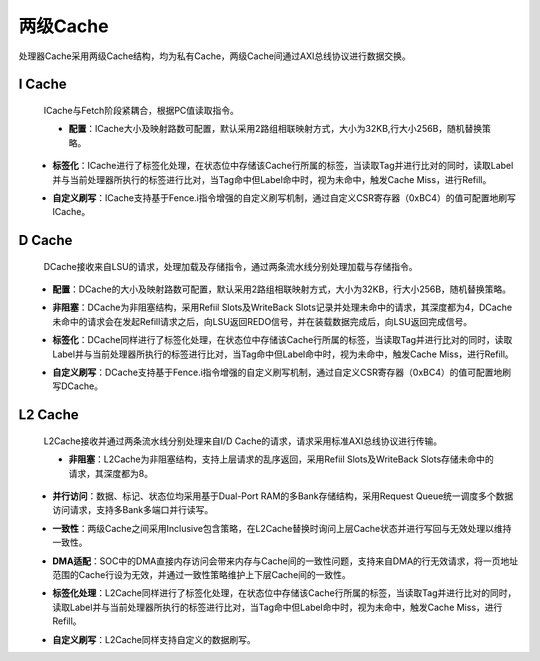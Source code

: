.. role:: raw-html-m2r(raw)
   :format: html

两级Cache
============================

处理器Cache采用两级Cache结构，均为私有Cache，两级Cache间通过AXI总线协议进行数据交换。

I Cache
--------------------------
 ICache与Fetch阶段紧耦合，根据PC值读取指令。

 - **配置**：ICache大小及映射路数可配置，默认采用2路组相联映射方式，大小为32KB,行大小256B，随机替换策略。
\
 - **标签化**：ICache进行了标签化处理，在状态位中存储该Cache行所属的标签，当读取Tag并进行比对的同时，读取Label并与当前处理器所执行的标签进行比对，当Tag命中但Label命中时，视为未命中，触发Cache Miss，进行Refill。
\
 - **自定义刷写**：ICache支持基于Fence.i指令增强的自定义刷写机制，通过自定义CSR寄存器（0xBC4）的值可配置地刷写ICache。

D Cache
--------------------------
 DCache接收来自LSU的请求，处理加载及存储指令，通过两条流水线分别处理加载与存储指令。
\
 - **配置**：DCache的大小及映射路数可配置，默认采用2路组相联映射方式，大小为32KB，行大小256B，随机替换策略。
\
 - **非阻塞**：DCache为非阻塞结构，采用Refiil Slots及WriteBack Slots记录并处理未命中的请求，其深度都为4，DCache未命中的请求会在发起Refill请求之后，向LSU返回REDO信号，并在装载数据完成后，向LSU返回完成信号。
\
 - **标签化**：DCache同样进行了标签化处理，在状态位中存储该Cache行所属的标签，当读取Tag并进行比对的同时，读取Label并与当前处理器所执行的标签进行比对，当Tag命中但Label命中时，视为未命中，触发Cache Miss，进行Refill。
\
 - **自定义刷写**：DCache支持基于Fence.i指令增强的自定义刷写机制，通过自定义CSR寄存器（0xBC4）的值可配置地刷写DCache。

L2 Cache
--------------------------
 L2Cache接收并通过两条流水线分别处理来自I/D Cache的请求，请求采用标准AXI总线协议进行传输。

 - **非阻塞**：L2Cache为非阻塞结构，支持上层请求的乱序返回，采用Refiil Slots及WriteBack Slots存储未命中的请求，其深度都为8。
\
 - **并行访问**：数据、标记、状态位均采用基于Dual-Port RAM的多Bank存储结构，采用Request Queue统一调度多个数据访问请求，支持多Bank多端口并行读写。
\
 - **一致性**：两级Cache之间采用Inclusive包含策略，在L2Cache替换时询问上层Cache状态并进行写回与无效处理以维持一致性。
\
 - **DMA适配**：SOC中的DMA直接内存访问会带来内存与Cache间的一致性问题，支持来自DMA的行无效请求，将一页地址范围的Cache行设为无效，并通过一致性策略维护上下层Cache间的一致性。
\
 - **标签化处理**：L2Cache同样进行了标签化处理，在状态位中存储该Cache行所属的标签，当读取Tag并进行比对的同时，读取Label并与当前处理器所执行的标签进行比对，当Tag命中但Label命中时，视为未命中，触发Cache Miss，进行Refill。
\
 - **自定义刷写**：L2Cache同样支持自定义的数据刷写。

.. image:: /asset/image/L2Cache.png
        :scale: 85%
        :align: center




